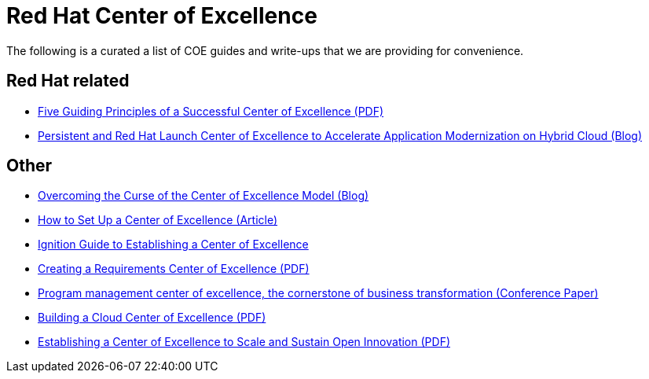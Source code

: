 = Red Hat Center of Excellence

The following is a curated a list of COE guides and write-ups that we are providing for convenience.

Red Hat related
---------------
* https://www.perficient.com/-/media/files/guide-pdf-links/five-guiding-principles-of-a-successful-center-of-excellence.pdf[Five Guiding Principles of a Successful Center of Excellence (PDF)]
* https://www.persistent.com/blogs/persistent-and-red-hat-launch-center-of-excellence-to-accelerate-application-modernization-on-hybrid-cloud/[Persistent and Red Hat Launch Center of Excellence to Accelerate Application Modernization on Hybrid Cloud (Blog)]


Other
-----
* https://www.salesforce.com/blog/2017/02/center-of-excellence-curse.html[Overcoming the Curse of the Center of Excellence Model (Blog)]
* https://www.cleverism.com/how-set-up-center-excellence/[How to Set Up a Center of Excellence (Article)]
* https://www.gartner.com/en/documents/3882570/ignition-guide-to-establishing-a-center-of-excellence-co[Ignition Guide to Establishing a Center of Excellence]
* https://seilevel.com/wp-content/uploads/Seilevel_RCOE_v1.pdf[Creating a Requirements Center  
of Excellence (PDF)]
* https://www.pmi.org/learning/library/program-management-center-excellence-6932[Program management center of excellence, the cornerstone of business transformation (Conference Paper)]
* https://services.google.com/fh/files/misc/cloud_center_of_excellence.pdf[Building a Cloud Center of Excellence (PDF)]
* https://lish.harvard.edu/files/lish/files/establishing_a_center_of_excellence_to_scale_and_sustain_open_innovation_feb_7_2019.pdf[Establishing a Center of Excellence to Scale and Sustain Open Innovation (PDF)]
